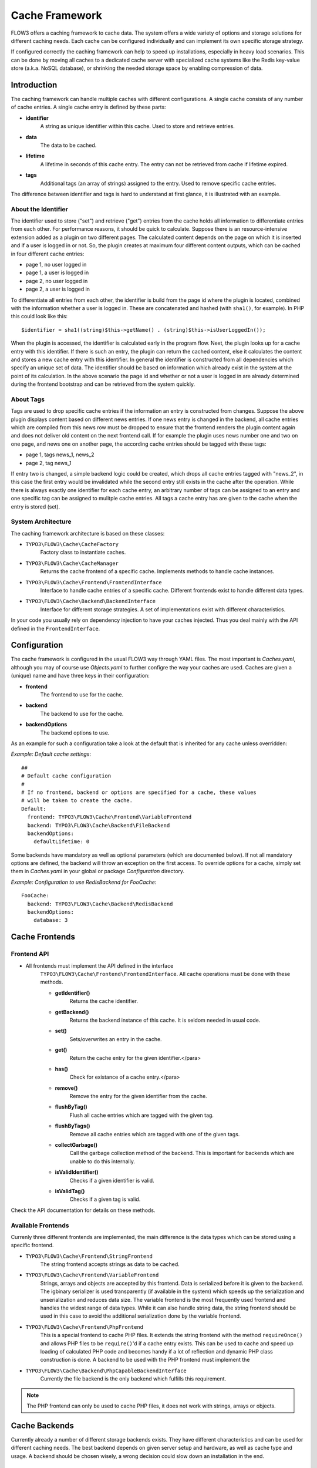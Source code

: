 ===============
Cache Framework
===============

FLOW3 offers a caching framework to cache data. The system offers a wide variety of
options and storage solutions for different caching needs. Each cache can be configured
individually and can implement its own specific storage strategy.

If configured correctly the caching framework can help to speed up installations,
especially in heavy load scenarios. This can be done by moving all caches to a dedicated
cache server with specialized cache systems like the Redis key-value store (a.k.a. NoSQL
database), or shrinking the needed storage space by enabling compression of data.

Introduction
============

The caching framework can handle multiple caches with different configurations. A single
cache consists of any number of cache entries. A single cache entry is defined by these
parts:

* **identifier**
	A string as unique identifier within this cache. Used to store and retrieve entries.

* **data**
	The data to be cached.

* **lifetime**
	A lifetime in seconds of this cache entry. The entry can not be retrieved from cache
	if lifetime expired.

* **tags**
	Additional tags (an array of strings) assigned to the entry. Used to remove specific
	cache entries.

The difference between identifier and tags is hard to understand at first glance, it is
illustrated with an example.

About the Identifier
--------------------

The identifier used to store ("set") and retrieve ("get") entries from the cache holds all
information to differentiate entries from each other. For performance reasons, it should
be quick to calculate. Suppose there is an resource-intensive extension added as a plugin
on two different pages. The calculated content depends on the page on which it is inserted
and if a user is logged in or not.
So, the plugin creates at maximum four different content outputs, which can be cached in
four different cache entries:

* page 1, no user logged in
* page 1, a user is logged in
* page 2, no user logged in
* page 2, a user is logged in

To differentiate all entries from each other, the identifier is build from the page id
where the plugin is located, combined with the information whether a user is logged in.
These are concatenated and hashed (with ``sha1()``, for example). In PHP this could look
like this: ::

	$identifier = sha1((string)$this->getName() . (string)$this->isUserLoggedIn());

When the plugin is accessed, the identifier is calculated early in the program flow. Next,
the plugin looks up for a cache entry with this identifier. If there is such an entry, the
plugin can return the cached content, else it calculates the content and stores a new
cache entry with this identifier. In general the identifier is constructed from all
dependencies which specify an unique set of data. The identifier should be based on
information which already exist in the system at the point of its calculation. In the
above scenario the page id and whether or not a user is logged in are already determined
during the frontend bootstrap and can be retrieved from the system quickly.

About Tags
----------

Tags are used to drop specific cache entries if the information an entry is constructed
from changes. Suppose the above plugin displays content based on different news entries.
If one news entry is changed in the backend, all cache entries which are compiled from
this news row must be dropped to ensure that the frontend renders the plugin content again
and does not deliver old content on the next frontend call. If for example the plugin uses
news number one and two on one page, and news one on another page, the according cache
entries should be tagged with these tags:

* page 1, tags news_1, news_2
* page 2, tag news_1

If entry two is changed, a simple backend logic could be created, which drops all cache
entries tagged with "news_2", in this case the first entry would be invalidated while the
second entry still exists in the cache after the operation. While there is always exactly
one identifier for each cache entry, an arbitrary number of tags can be assigned to an
entry and one specific tag can be assigned to mulitple cache entries. All tags a cache
entry has are given to the cache when the entry is stored (set).

System Architecture
-------------------

The caching framework architecture is based on these classes:

* ``TYPO3\FLOW3\Cache\CacheFactory``
	Factory class to instantiate caches.

* ``TYPO3\FLOW3\Cache\CacheManager``
	Returns the cache frontend of a specific cache. Implements methods to handle cache
	instances.

* ``TYPO3\FLOW3\Cache\Frontend\FrontendInterface``
	Interface to handle cache entries of a specific cache. Different frontends exist to
	handle different data types.

* ``TYPO3\FLOW3\Cache\Backend\BackendInterface``
	Interface for different storage strategies. A set of implementations exist with
	different characteristics.

In your code you usually rely on dependency injection to have your caches injected.
Thus you deal mainly with the API defined in the ``FrontendInterface``.

Configuration
=============

The cache framework is configured in the usual FLOW3 way through YAML files. The most
important is *Caches.yaml*, although you may of course use *Objects.yaml* to further
configre the way your caches are used. Caches are given a (unique) name and have three
keys in their configuration:

* **frontend**
	The frontend to use for the cache.

* **backend**
	The backend to use for the cache.

* **backendOptions**
	The backend options to use.

As an example for such a configuration take a look at the default that is inherited for
any cache unless overridden:

*Example: Default cache settings*::

	##
	# Default cache configuration
	#
	# If no frontend, backend or options are specified for a cache, these values
	# will be taken to create the cache.
	Default:
	  frontend: TYPO3\FLOW3\Cache\Frontend\VariableFrontend
	  backend: TYPO3\FLOW3\Cache\Backend\FileBackend
	  backendOptions:
	    defaultLifetime: 0

Some backends have mandatory as well as optional parameters (which are documented below).
If not all mandatory options are defined, the backend will throw an exception on the first
access. To override options for a cache, simply set them in *Caches.yaml* in your global
or package *Configuration* directory.

*Example: Configuration to use RedisBackend for FooCache*::

	FooCache:
	  backend: TYPO3\FLOW3\Cache\Backend\RedisBackend
	  backendOptions:
	    database: 3

Cache Frontends
===============

Frontend API
------------

* All frontends must implement the API defined in the interface
	``TYPO3\FLOW3\Cache\Frontend\FrontendInterface``. All cache operations must be done
	with these methods.

	* **getIdentifier()**
		Returns the cache identifier.

	* **getBackend()**
		Returns the backend instance of this cache. It is seldom needed in usual code.

	* **set()**
		Sets/overwrites an entry in the cache.

	* **get()**
		Return the cache entry for the given identifier.</para>

	* **has()**
		Check for existance of a cache entry.</para>

	* **remove()**
		Remove the entry for the given identifier from the cache.

	* **flushByTag()**
		Flush all cache entries which are tagged with the given tag.

	* **flushByTags()**
		Remove all cache entries which are tagged with one of the given tags.

	* **collectGarbage()**
		Call the garbage collection method of the backend. This is important for backends
		which are unable to do this internally.

	* **isValidIdentifier()**
		Checks if a given identifier is valid.

	* **isValidTag()**
		Checks if a given tag is valid.

Check the API documentation for details on these methods.

Available Frontends
-------------------

Currenly three different frontends are implemented, the main difference is the data types
which can be stored using a specific frontend.

* ``TYPO3\FLOW3\Cache\Frontend\StringFrontend``
	The string frontend accepts strings as data to be cached.

* ``TYPO3\FLOW3\Cache\Frontend\VariableFrontend``
	Strings, arrays and objects are accepted by this frontend. Data is serialized before
	it is given to the backend. The igbinary serializer is used transparently (if
	available in the system) which speeds up the serialization and unserialization and
	reduces data size. The variable frontend is the most frequently used frontend and
	handles the widest range of data types. While it can also handle string data, the
	string frontend should be used in this case to avoid the additional serialization done
	by the variable frontend.

* ``TYPO3\FLOW3\Cache\Frontend\PhpFrontend``
	This is a special frontend to cache PHP files. It extends the string frontend with the
	method ``requireOnce()`` and allows PHP files to be ``require()``'d if a cache entry
	exists.
	This can be used to cache and speed up loading of calculated PHP code and becomes handy
	if a lot of reflection and dynamic PHP class construction is done. A backend to be used
	with the PHP frontend must implement the

* ``TYPO3\FLOW3\Cache\Backend\PhpCapableBackendInterface``
	Currently the file backend is the only backend which fulfills this requirement.

.. note::
	The PHP frontend can only be used to cache PHP files, it does not work with strings,
	arrays or objects.

Cache Backends
==============

Currently already a number of different storage backends exists. They have different
characteristics and can be used for different caching needs. The best backend depends on
given server setup and hardware, as well as cache type and usage. A backend should be
chosen wisely, a wrong decision could slow down an installation in the end.

Common Options
--------------

:title:`Common cache backend options`

+-----------------+--------------------------------------+-----------+---------+---------+
+ Options         + Description                          + Mandatory + Type    + Default +
+=================+======================================+===========+=========+=========+
+ defaultLifeTime + Default lifetime in seconds of a     + No        + integer + 3600    +
+                 + cache entry if it is                 +           +         +         +
+                 + not specified for a specific entry   +           +         +         +
+                 + on set()                             +           +         +         +
+-----------------+--------------------------------------+-----------+---------+---------+

TYPO3\\FLOW3\\Cache\\Backend\\FileBackend
-----------------------------------------

The file backend stores every cache entry as a single file to the file system. The
lifetime and tags are added after the data part in the same file.

As main advantage the file backend is the only backend which implements the
``PhpCapableInterfac`` and can be used in combination with the ``PhpFrontend``. The
backend was specifically adapted to these needs and has low overhead for get and set
operations, it scales very well with the number of entries for those operations. This
mostly depends on the file lookup performance of the underlying file system in large
directories, and most modern file systems use B-trees which can easily handle millions of
files without much performance impact.

A disadvantage is that the performance of ``flushByTag()`` is bad and scales just O(n).
This basically means that with twice the number of entries the file backend needs double
time to flush entries which are tagged with a given tag.
This practically renders the file backend unusable for content caches. The reason for this
design decision in FLOW3 is that the file backend is mainly used as AOP cache, where
``flushByTag()`` is only used if a PHP file changes. This happens very seldom on
production systems, so get and set performance is much more important in this scenario.

.. note::

	Under heavy load the maximum ``set()`` performance depends on the maximum write and
	seek performance of the hard disk. If for example the server system shows lots of I/O
	wait in top, the file backend has reached this bound. A different storage strategy
	like RAM disks, battery backed up RAID systems or SSD hard disks might help then.

Options
~~~~~~~

The file backend has no options.

TYPO3\\FLOW3\\Cache\\Backend\\PdoBackend
----------------------------------------

The PDO backend can be used as a native PDO interface to databases which are connected to
PHP via PDO. The garbage collection is implemented for this backend and should be called
to clean up hard disk space or memory.

.. note::

	There is currently very little production experience with this  backend, especially
	not with a capable database like Oracle. We appreciate any feedback for real life use
	cases of this cache.

Options
~~~~~~~

+----------------+----------------------------------------+-----------+--------+---------+
+ Option         + Description                            + Mandatory + Type   + Default +
+================+========================================+===========+========+=========+
+ dataSourceName + Data source name for connecting to the + Yes       + string +         +
+                + database.                              +           +        +         +
+                +                                        +           +        +         +
+                + :title:`Examples:`                     +           +        +         +
+                +                                        +           +        +         +
+                + * mysql:host=localhost;dbname=test     +           +        +         +
+                + * sqlite:/path/to/sqlite.db            +           +        +         +
+                + * sqlite::memory:                      +           +        +         +
+----------------+----------------------------------------+-----------+--------+---------+
+ username       + Username to use for the database       + No        +        +         +
+                + connection                             +           +        +         +
+----------------+----------------------------------------+-----------+--------+---------+
+ password       + Password to use for the database       + No        +        +         +
+                + connection                             +           +        +         +
+----------------+----------------------------------------+-----------+--------+---------+

TYPO3\\FLOW3\\Cache\\Backend\\RedisBackend
------------------------------------------

`Redis`_ is a key-value storage/database. In contrast to memcached, it allows structured
values.Data is stored in RAM but it allows persistence to disk and doesn't suffer from the
design problems which exist with the memcached backend implementation. The redis backend
can be used as an alternative of the database backend for big cache tables and helps to
reduce load on database servers this way. The implementation can handle millions of cache
entries each with hundreds of tags if the underlying server has enough memory.

Redis is known to be extremely fast but very memory hungry. The implementation is an
option for big caches with lots of data because most important operations perform O(1) in
proportion to the number of keys. This basically means that the access to an entry in a
cache with a million entries is not slower than to a cache with only 10 entries, at least
if there is enough memory available to hold the complete set in memory. At the moment only
one redis server can be used at a time per cache, but one redis instance can handle
multiple caches without performance loss when flushing a single cache.

The garbage collection task should be run once in a while to find and delete old tags.

The implementation is based on the `phpredis`_ module, which must be available on the
system. It is recommended to build this from the git repository. Currently redis version
2.2 is recommended.

.. note::

	It is important to monitor the redis server and tune its settings to the specific
	caching needs and hardware capabilities. There are several articles on the net and the
	redis configuration file contains some important hints on how to speed up the system
	if it reaches bounds. A full documentation of available options is far beyond this
	documentation.

.. warning::

	The redis implementation is pretty young and should be considered as experimental. The
	redis project itself has a very high development speed and it might happen that the
	FLOW3 implementation changes to adapt to new versions.

Options
~~~~~~~
+------------------+---------------------------------+-----------+-----------+-----------+
+ Option           + Description                     + Mandatory + Type      + Default   +
+==================+=================================+===========+===========+===========+
+------------------+---------------------------------+-----------+-----------+-----------+
+ host             + IP address or name of redis     + No        + string    + 127.0.0.1 +
+                  + server to connect to            +           +           +           +
+------------------+---------------------------------+-----------+-----------+-----------+
+ port             + Port of the Redis server.       + Yes       + integer   + 6379      +
+------------------+---------------------------------+-----------+-----------+-----------+
+ database         + Number of the database to store + No        + integer   + 0         +
+                  + entries. Each cache should use  +           +           +           +
+                  + its own database, otherwise all +           +           +           +
+                  + caches sharing a database are   +           +           +           +
+                  + flushed if the flush operation  +           +           +           +
+                  + is issued to one of them.       +           +           +           +
+                  + Database numbers 0 and 1 are    +           +           +           +
+                  + used and flushed by the core    +           +           +           +
+                  + unit tests and should not be    +           +           +           +
+                  + used if possible.               +           +           +           +
+------------------+---------------------------------+-----------+-----------+-----------+
+ password         + Password used to connect to the + No        + string    +           +
+                  + redis instance if the redis     +           +           +           +
+                  + server needs authentication.    +           +           +           +
+                  + Warning: The password is sent   +           +           +           +
+                  + to the redis server in plain    +           +           +           +
+                  + text.                           +           +           +           +
+------------------+---------------------------------+-----------+-----------+-----------+
+ compressionLevel + Set gzip compression level to a + No        + integer   + -1        +
+                  + specific value. The default     +           + (-1 to 9) +           +
+                  + compression level is usually    +           +           +           +
+                  + sufficient.                     +           +           +           +
+------------------+---------------------------------+-----------+-----------+-----------+

TYPO3\\FLOW3\\Cache\\Backend\\MemcachedBackend
----------------------------------------------

`Memcached`_ is a simple key/value RAM database which scales across multiple servers. To
use this backend, at least one memcache daemon must be reachable, and the PHP module
memcache must be loaded. There are two PHP memcache implementations: memcache and
memcached, only memcache is currently supported by this backend.

Warning and Design Constraints
~~~~~~~~~~~~~~~~~~~~~~~~~~~~~~

Memcached is by design a simple key-value store. Values must be strings and there is no
relation between keys. Since the caching framework needs to put some structure in it to
store the identifier-data-tags relations, it stores, for each cache entry, an
identifier-to-data, an identifier-to-tags and a tag-to-identifiers entry.

This leads to structural problems:

* If memcache runs out of memory but must store new entries, it will toss *some* other
	entry out of the cache (this is called an eviction in memcached speak).
* If data is shared over multiple memcache servers and some server fails, key/value pairs
	on this system will just vanish from cache.

Both cases lead to corrupted caches: If, for example, a tags-to-identifier entry is lost,
``dropByTag()`` will not be able to find the corresponding identifier-to-data entries
which should be removed and they will not be deleted. This results in old data delivered
by the cache. Additionally, there is currently no implementation of the garbage collection
which can rebuild cache integrity. It is thus important to monitor a memcached system for
evictions and server outages and to clear clear caches if that happens.

Furthermore memcache has no sort of namespacing. To distinguish entries of multiple caches
from each other, every entry is prefixed with the cache name. This can lead to very long
runtimes if a big cache needs to be flushed, because every entry has to be handled
separately and it is not possible to just truncate the whole cache with one call as this
would clear the whole memcached data which might even hold non FLOW3 related entries.

Because of the mentioned drawbacks, the memcached backend should be used with care or in
situations where cache integrity is not important or if a cache has no need to use tags at
all.

.. note::

	The current native debian squeeze package (probably other distributions are affected,
	too) suffers from `PHP memcache bug #16927`_.

.. note::

	Since memcached has no sort of namespacing and access control, this backend should not
	be used if other third party systems do have access to the same memcached daemon for
	security reasons. This is a typical problem in cloud deployments where access to
	memcache is cheap (but could be read by third parties) and access to databases is
	expensive.

Options
~~~~~~~
+-------------+------------------------------------------+-----------+---------+---------+
+ Option      + Description                              + Mandatory + Type    + Default +
+=============+==========================================+===========+=========+=========+
+ servers     + Array of used memcached servers, at      + Yes       + array   +         +
+             +                                          +           +         +         +
+             + least one server must be defined. Each   +           +         +         +
+             + server definition is a string, allowed   +           +         +         +
+             + syntaxes:                                +           +         +         +
+             +                                          +           +         +         +
+             + * **host**                               +           +         +         +
+             +     TCP connect to host on memcached     +           +         +         +
+             +     default port (usually 11211, defined +           +         +         +
+             +     by PHP ini                           +           +         +         +
+             +     variable memcache.default_port       +           +         +         +
+             + * **host:port**                          +           +         +         +
+             +     TCP connect to host on port          +           +         +         +
+             + * **tcp://hostname:port**                +           +         +         +
+             +     Same as above                        +           +         +         +
+             + * **unix:///path/to/memcached.sock**     +           +         +         +
+             +     Connect to memcached server using    +           +         +         +
+             +     unix sockets                         +           +         +         +
+-------------+------------------------------------------+-----------+---------+---------+
+ compression + Enable memcached internal data           + No        + boolean + FALSE   +
+             + compression. Can be used to reduce       +           +         +         +
+             + memcached memory consumption but adds    +           +         +         +
+             + additional compression / decompression   +           +         +         +
+             + CPU overhead on the according memcached  +           +         +         +
+             + servers.                                 +           +         +         +
+-------------+------------------------------------------+-----------+---------+---------+

TYPO3\\FLOW3\\Cache\\Backend\\ApcBackend
----------------------------------------

`APC`_ is mostly known as an opcode cache for PHP source files but can be used to store
user data as well. As main advantage the data can be shared between different PHP
processes and requests. All calls are direct memory calls. This makes this backend
lightning fast for get() and set() operations. It can be an option for relatively small
caches (few dozens of megabytes) which are read and written very often and becomes handy
if APC is used as opcode cache anyway.

The implementation is very similar to the memcached backend implementation and suffers
from the same problems if APC runs out of memory.

The garbage collection is currently not implemented. In its latest version, APC will fail
to store data with a `PHP warning`_ if it runs out of memory. This may change in the
future. Even without using the cache backend, it is adviseable to increase the memory
cache size of APC to at least 64MB when working with FLOW3, simply due to the large number
of PHP files to be cached. A minimum of 128MB is recommended when using the additional
content cache. Cache TTL for file and user data should be set to zero (disabled) to avoid
heavy memory fragmentation.

.. note::
	It is not advisable to use the APC backend in shared hosting environments for security
	reasons: The user cache in APC is not aware of different virtual hosts. Basically
	every PHP script which is executed on the system can read and write any data to this
	shared cache, given data is not encapsulated or namespaced in any way. Only use the
	APC backend in environments which are completely under your control and where no third
	party can read or tamper your data.

Options
~~~~~~~

The APC backend has no options.

TYPO3\\FLOW3\\Cache\\Backend\\TransientMemoryBackend
----------------------------------------------------

The transient memory backend stores data in a local array. It is only valid for one
request. This becomes handy if code logic needs to do expensive calculations or must look
up identical information from a database over and over again during its execution. In this
case it is useful to store the data in an array once and just lookup the entry from the
cache for consecutive calls to get rid of the otherwise additional overhead. Since caches
are available system wide and shared between core and extensions they can profit from each
other if they need the same information.

Since the data is stored directly in memory, this backend is the quickest backend
available. The stored data adds to the memory consumed by the PHP process and can hit the
``memory_limit`` PHP setting.

Options
~~~~~~~

The transient memory backend has no options.

TYPO3\\FLOW3\\Cache\\Backend\\NullBackend
-----------------------------------------

The null backend is a dummy backend which doesn't store any data and always returns
``FALSE`` on ``get()``.

Options
~~~~~~~

The null backend has no options.

How to Use the Caching Framework
================================

This section is targeted at developers who want to use caches for arbitrary needs. It is
only about proper initialization, not a discussion about identifier, tagging and lifetime
decisions that must be taken during development.

Register a Cache
----------------

To register a cache it must be configured in *Caches.yaml* of a package:::

	MyPackage_FooCache:
	  frontend: TYPO3\FLOW3\Cache\Frontend\StringFrontend

In this case ``\TYPO3\FLOW3\Cache\Frontend\StringFrontend`` was chosen, but that depends
on individual needs. This setting is usually not changed by users. Any option not given is
inherited from the configuration of the "Default" cache. The name (``MyPackage_FooCache``
in this case) can be chosen freely, but keep possible name clashes in mind and adopt a
meaningful schema.

Retrieve and Use a Cache
------------------------

Using depdendency injection
~~~~~~~~~~~~~~~~~~~~~~~~~~~

A cache is usually retrieved through dependency injection, either constructor or setter
injection. Which is chosen depends on when you need the cache to be available. Keep in
mind that even if you seem to need a cache in the constructor, you could always make use
of ``initializeObject()``. Here is an example for setter injection matching the
configuration given above. First you need to configure the injection in *Settings.yaml*:::

	MyCompany\MyPackage\SomeClass:
	  properties:
	    fooCache:
	      object:
	        factoryObjectName: TYPO3\FLOW3\Cache\CacheManager
	        factoryMethodName: getCache
	        arguments:
	          1:
	            value: MyPackage_FooCache

This configures what will be injected into the following setter:::

	/**
	 * Sets the foo cache
	 *
	 * @param \TYPO3\FLOW3\Cache\Frontend\StringFrontend $cache Cache for foo data
	 * @return void
	 */
	public function setFooCache(\TYPO3\FLOW3\Cache\Frontend\StringFrontend $cache) {
		$this-&gt;fooCache = $cache;
	}

To make it even simpler you could omit the setter method and annotate the member with
``@inject``. The injected cache is fully initialized, all available frontend operations
like ``get()``, ``set()`` and ``flushByTag()`` can be executed on ``$this->fooCache``.

Using the CacheFactory
~~~~~~~~~~~~~~~~~~~~~~

Of course you can also manually ask the CacheManager (have it injected for your
convenience) for a cache:::

	$this->fooCache = $this->cacheManager->getCache('MyPackage_FooCache');

.. _Redis:                       http://redis.io/
.. _phpredis:                    https://github.com/owlient/phpredis
.. _Memcached:                   http://memcached.org/
.. _PHP memcache bug #16927:     http://pecl.php.net/bugs/bug.php?id=16927
.. _APC:                         http://pecl.php.net/package/APC
.. _PHP warning:                 http://pecl.php.net/bugs/bug.php?id=16966